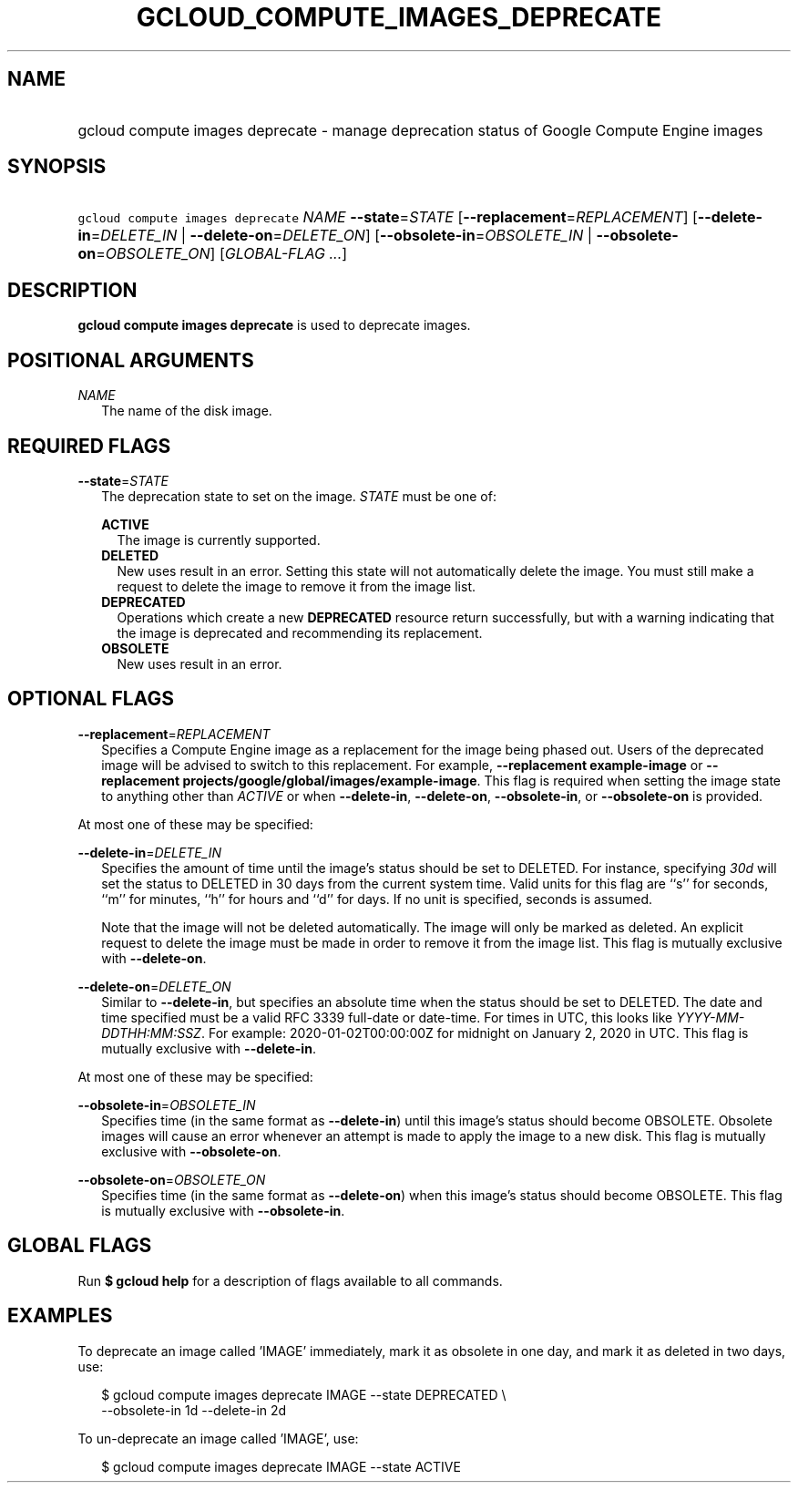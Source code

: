 
.TH "GCLOUD_COMPUTE_IMAGES_DEPRECATE" 1



.SH "NAME"
.HP
gcloud compute images deprecate \- manage deprecation status of Google Compute Engine images



.SH "SYNOPSIS"
.HP
\f5gcloud compute images deprecate\fR \fINAME\fR \fB\-\-state\fR=\fISTATE\fR [\fB\-\-replacement\fR=\fIREPLACEMENT\fR] [\fB\-\-delete\-in\fR=\fIDELETE_IN\fR\ |\ \fB\-\-delete\-on\fR=\fIDELETE_ON\fR] [\fB\-\-obsolete\-in\fR=\fIOBSOLETE_IN\fR\ |\ \fB\-\-obsolete\-on\fR=\fIOBSOLETE_ON\fR] [\fIGLOBAL\-FLAG\ ...\fR]



.SH "DESCRIPTION"

\fBgcloud compute images deprecate\fR is used to deprecate images.



.SH "POSITIONAL ARGUMENTS"

\fINAME\fR
.RS 2m
The name of the disk image.


.RE

.SH "REQUIRED FLAGS"

\fB\-\-state\fR=\fISTATE\fR
.RS 2m
The deprecation state to set on the image. \fISTATE\fR must be one of:

\fBACTIVE\fR
.RS 2m
The image is currently supported.
.RE
\fBDELETED\fR
.RS 2m
New uses result in an error. Setting this state will not automatically delete
the image. You must still make a request to delete the image to remove it from
the image list.
.RE
\fBDEPRECATED\fR
.RS 2m
Operations which create a new \fBDEPRECATED\fR resource return successfully, but
with a warning indicating that the image is deprecated and recommending its
replacement.
.RE
\fBOBSOLETE\fR
.RS 2m
New uses result in an error.


.RE
.RE

.SH "OPTIONAL FLAGS"

\fB\-\-replacement\fR=\fIREPLACEMENT\fR
.RS 2m
Specifies a Compute Engine image as a replacement for the image being phased
out. Users of the deprecated image will be advised to switch to this
replacement. For example, \fB\-\-replacement example\-image\fR or
\fB\-\-replacement projects/google/global/images/example\-image\fR. This flag is
required when setting the image state to anything other than \f5\fIACTIVE\fR\fR
or when \fB\-\-delete\-in\fR, \fB\-\-delete\-on\fR, \fB\-\-obsolete\-in\fR, or
\fB\-\-obsolete\-on\fR is provided.

.RE
At most one of these may be specified:

\fB\-\-delete\-in\fR=\fIDELETE_IN\fR
.RS 2m
Specifies the amount of time until the image's status should be set to DELETED.
For instance, specifying \f5\fI30d\fR\fR will set the status to DELETED in 30
days from the current system time. Valid units for this flag are ``s'' for
seconds, ``m'' for minutes, ``h'' for hours and ``d'' for days. If no unit is
specified, seconds is assumed.

Note that the image will not be deleted automatically. The image will only be
marked as deleted. An explicit request to delete the image must be made in order
to remove it from the image list. This flag is mutually exclusive with
\fB\-\-delete\-on\fR.

.RE
\fB\-\-delete\-on\fR=\fIDELETE_ON\fR
.RS 2m
Similar to \fB\-\-delete\-in\fR, but specifies an absolute time when the status
should be set to DELETED. The date and time specified must be a valid RFC 3339
full\-date or date\-time. For times in UTC, this looks like
\f5\fIYYYY\-MM\-DDTHH:MM:SSZ\fR\fR. For example: 2020\-01\-02T00:00:00Z for
midnight on January 2, 2020 in UTC. This flag is mutually exclusive with
\fB\-\-delete\-in\fR.

.RE
At most one of these may be specified:

\fB\-\-obsolete\-in\fR=\fIOBSOLETE_IN\fR
.RS 2m
Specifies time (in the same format as \fB\-\-delete\-in\fR) until this image's
status should become OBSOLETE. Obsolete images will cause an error whenever an
attempt is made to apply the image to a new disk. This flag is mutually
exclusive with \fB\-\-obsolete\-on\fR.

.RE
\fB\-\-obsolete\-on\fR=\fIOBSOLETE_ON\fR
.RS 2m
Specifies time (in the same format as \fB\-\-delete\-on\fR) when this image's
status should become OBSOLETE. This flag is mutually exclusive with
\fB\-\-obsolete\-in\fR.


.RE

.SH "GLOBAL FLAGS"

Run \fB$ gcloud help\fR for a description of flags available to all commands.



.SH "EXAMPLES"

To deprecate an image called 'IMAGE' immediately, mark it as obsolete in one
day, and mark it as deleted in two days, use:

.RS 2m
$ gcloud compute images deprecate IMAGE \-\-state DEPRECATED \e
    \-\-obsolete\-in 1d \-\-delete\-in 2d
.RE

To un\-deprecate an image called 'IMAGE', use:

.RS 2m
$ gcloud compute images deprecate IMAGE \-\-state ACTIVE
.RE
